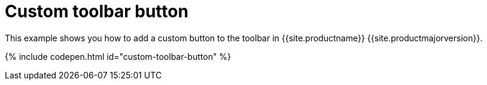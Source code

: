 = Custom toolbar button
:description: This example shows you how to add a custom button to the toolbar.
:description_short: Add a custom button to the toolbar.
:keywords: example demo custom toolbar button
:title_nav: Custom toolbar button

This example shows you how to add a custom button to the toolbar in {{site.productname}} {{site.productmajorversion}}.

{% include codepen.html id="custom-toolbar-button" %}
